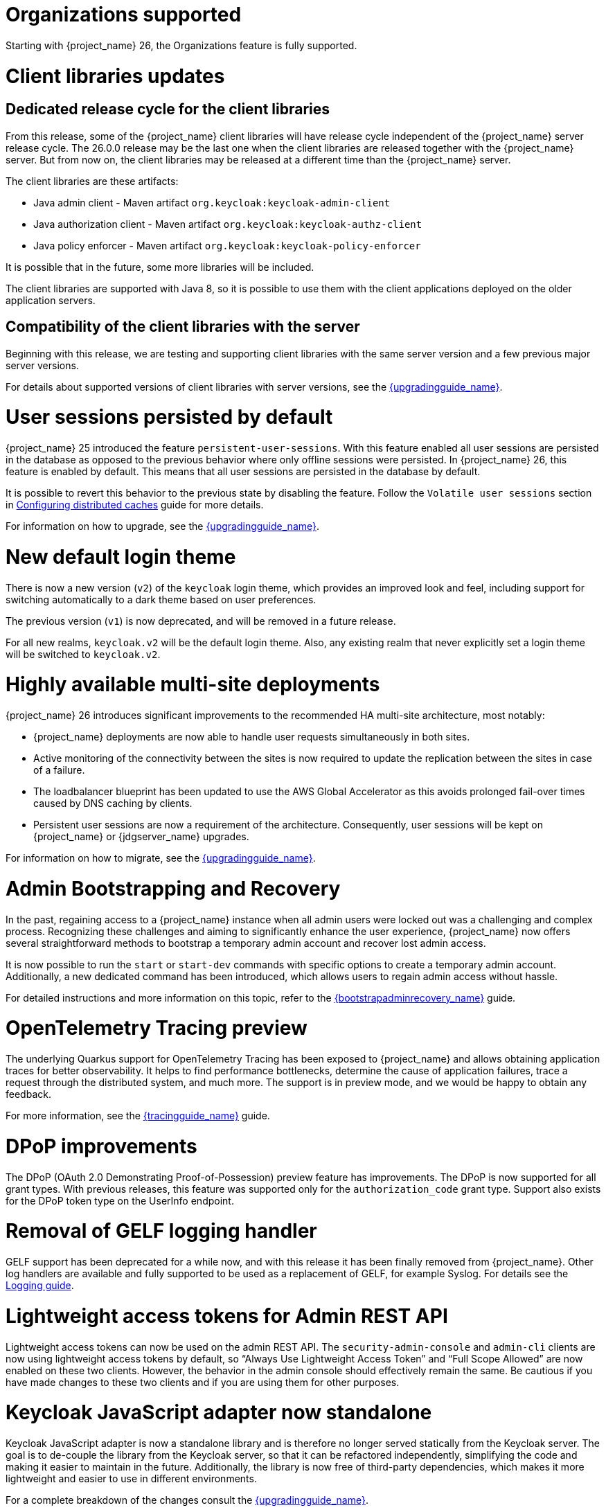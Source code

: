 = Organizations supported

Starting with {project_name} 26, the Organizations feature is fully supported.

= Client libraries updates

== Dedicated release cycle for the client libraries

From this release, some of the {project_name} client libraries will have release cycle independent of the {project_name} server release cycle. The 26.0.0 release may be the last one
when the client libraries are released together with the {project_name} server. But from now on, the client libraries may be released at a different time than the {project_name} server.

The client libraries are these artifacts:

* Java admin client - Maven artifact `org.keycloak:keycloak-admin-client`
* Java authorization client - Maven artifact `org.keycloak:keycloak-authz-client`
* Java policy enforcer - Maven artifact `org.keycloak:keycloak-policy-enforcer`

It is possible that in the future, some more libraries will be included.

The client libraries are supported with Java 8, so it is possible to use them with the client applications deployed on the older application servers.

== Compatibility of the client libraries with the server

Beginning with this release, we are testing and supporting client libraries with the same server version and a few previous major server versions.

For details about supported versions of client libraries with server versions, see the link:{upgradingguide_link}#_upgrade_client_libraries[{upgradingguide_name}].

= User sessions persisted by default

{project_name} 25 introduced the feature `persistent-user-sessions`. With this feature enabled all user sessions are persisted in the database as opposed to the previous behavior where only offline sessions were persisted.
In {project_name} 26, this feature is enabled by default. This means that all user sessions are persisted in the database by default.

It is possible to revert this behavior to the previous state by disabling the feature. Follow the `Volatile user sessions` section in https://www.keycloak.org/server/caching[Configuring distributed caches] guide for more details.

For information on how to upgrade, see the link:{upgradingguide_link}[{upgradingguide_name}].

= New default login theme

There is now a new version (`v2`) of the `keycloak` login theme, which provides an improved look and feel, including support for switching automatically to a dark theme based on user preferences.

The previous version (`v1`) is now deprecated, and will be removed in a future release.

For all new realms, `keycloak.v2` will be the default login theme.  Also, any existing realm that never explicitly set a login theme will be switched to `keycloak.v2`.

= Highly available multi-site deployments

{project_name} 26 introduces significant improvements to the recommended HA multi-site architecture, most notably:

- {project_name} deployments are now able to handle user requests simultaneously in both sites.

- Active monitoring of the connectivity between the sites is now required to update the replication between the sites in case of a failure.

- The loadbalancer blueprint has been updated to use the AWS Global Accelerator as this avoids prolonged fail-over times caused by DNS caching by clients.

- Persistent user sessions are now a requirement of the architecture. Consequently, user sessions will be kept
on {project_name} or {jdgserver_name} upgrades.

For information on how to migrate, see the link:{upgradingguide_link}[{upgradingguide_name}].

= Admin Bootstrapping and Recovery

In the past, regaining access to a {project_name} instance when all admin users were locked out was a challenging and complex process. Recognizing these challenges and aiming to significantly enhance the user experience, {project_name} now offers several straightforward methods to bootstrap a temporary admin account and recover lost admin access.

It is now possible to run the `start` or `start-dev` commands with specific options to create a temporary admin account. Additionally, a new dedicated command has been introduced, which allows users to regain admin access without hassle.

For detailed instructions and more information on this topic, refer to the link:{bootstrapadminrecovery_link}[{bootstrapadminrecovery_name}] guide.

= OpenTelemetry Tracing preview

The underlying Quarkus support for OpenTelemetry Tracing has been exposed to {project_name} and allows obtaining application traces for better observability.
It helps to find performance bottlenecks, determine the cause of application failures, trace a request through the distributed system, and much more.
The support is in preview mode, and we would be happy to obtain any feedback.

For more information, see the link:{tracingguide_link}[{tracingguide_name}] guide.

ifeval::[{project_community}==true]
= OpenID for Verifiable Credential Issuance

The OpenID for Verifiable Credential Issuance (OID4VCI) is still an experimental feature in {project_name}, but it was greatly improved in this release. You will find significant development and discussions
in the https://github.com/keycloak/kc-sig-fapi[Keycloak OAuth SIG]. Anyone from the Keycloak community is welcome to join.

Many thanks to all members of the OAuth SIG group for the participation on the development and discussions about this feature. Especially thanks to the
https://github.com/francis-pouatcha[Francis Pouatcha], https://github.com/Captain-P-Goldfish[Pascal Knüppel], https://github.com/tnorimat[Takashi Norimatsu],
https://github.com/IngridPuppet[Ingrid Kamga], https://github.com/wistefan[Stefan Wiedemann] and https://github.com/thomasdarimont[Thomas Darimont]
endif::[]

= DPoP improvements

The DPoP (OAuth 2.0 Demonstrating Proof-of-Possession) preview feature has improvements. The DPoP is now supported for all grant types.
With previous releases, this feature was supported only for the `authorization_code` grant type. Support also exists for the DPoP token type on the UserInfo endpoint.

ifeval::[{project_community}==true]
Many thanks to https://github.com/Captain-P-Goldfish[Pascal Knüppel] for the contribution.
endif::[]

= Removal of GELF logging handler

GELF support has been deprecated for a while now, and with this release it has been finally removed from {project_name}.
Other log handlers are available and fully supported to be used as a replacement of GELF, for example Syslog. For details
see the https://www.keycloak.org/server/logging[Logging guide].

= Lightweight access tokens for Admin REST API

Lightweight access tokens can now be used on the admin REST API. The `security-admin-console` and `admin-cli` clients are now using lightweight access tokens by default, so “Always Use Lightweight Access Token” and “Full Scope Allowed” are now enabled on these two clients. However, the behavior in the admin console should effectively remain the same. Be cautious if you have made changes to these two clients and if you are using them for other purposes.

= Keycloak JavaScript adapter now standalone

Keycloak JavaScript adapter is now a standalone library and is therefore no longer served statically from the Keycloak server. The goal is to de-couple the library from the Keycloak server, so that it can be refactored independently, simplifying the code and making it easier to maintain in the future. Additionally, the library is now free of third-party dependencies, which makes it more lightweight and easier to use in different environments.

For a complete breakdown of the changes consult the link:{upgradingguide_link}[{upgradingguide_name}].

= Hostname v1 feature removed

The deprecated hostname v1 feature was removed. This feature was deprecated in {project_name} 25 and replaced by hostname v2. If you are still using this feature, you must migrate to hostname v2. For more details, see the https://www.keycloak.org/server/hostname[Configuring the hostname (v2)] and https://www.keycloak.org/docs/latest/upgrading/#new-hostname-options[the initial migration guide].

= Automatic redirect from root to relative path

User is automatically redirected to the path where {project_name} is hosted when the `http-relative-path` property is specified.
It means when the relative path is set to `/auth`, and the user access `localhost:8080/`, the page is redirected to `localhost:8080/auth`.

The same applies to the management interface when the `http-management-relative-path` or `http-relative-path` property is specified.

It improves user experience as users no longer need to set the relative path to the URL explicitly.

= Persisting revoked access tokens across restarts

In this release, revoked access tokens are written to the database and reloaded when the cluster is restarted by default when using the embedded caches.

For information on how to migrate, see the link:{upgradingguide_link}[{upgradingguide_name}].

= Client Attribute condition in Client Policies

The condition based on the client-attribute was added into Client Policies. You can use condition to specify for the clients
with the specified client attribute having a specified value. It is possible to use either an AND or OR condition when evaluating this condition as mentioned in the documentation
for client policies.

ifeval::[{project_community}==true]
Many thanks to https://github.com/y-tabata[Yoshiyuki Tabata] for the contribution.
endif::[]

= Specify different log levels for log handlers

It is possible to specify log levels for all available log handlers, such as `console`, `file`, or `syslog`.
The more fine-grained approach provides the ability to control logging over the whole application and be tailored to your needs.

For more information, see the https://www.keycloak.org/server/logging[Logging guide].

= Proxy option removed

The deprecated `proxy` option was removed. This option was deprecated in {project_name} 24 and replaced by the `proxy-headers` option in combination with hostname options as needed. For more details, see https://www.keycloak.org/server/reverseproxy[using a reverse proxy] and https://www.keycloak.org/docs/latest/upgrading/index.html#deprecated-proxy-option[the initial migration guide].

= Option `proxy-trusted-addresses` added

The `proxy-trusted-addresses` can be used when the `proxy-headers` option is set to specify a allowlist of trusted proxy addresses. If the proxy address for a given request is not trusted, then the respective proxy header values will not be used.

= Option `proxy-protocol-enabled` added

The `proxy-protocol-enabled` option controls whether the server should use the HA PROXY protocol when serving requests from behind a proxy. When set to true, the remote address returned will be the one from the actual connecting client.

= Option to reload trust and key material added

The `https-certificates-reload-period` option can be set to define the reloading period of key store, trust store, and certificate files referenced by https-* options. Use -1 to disable reloading. Defaults to 1h (one hour).

= Options to configure cache max-count added

The `--cache-embedded-$\{CACHE_NAME}-max-count=` can be set to define an upper bound on the number of cache entries in the specified cache.

= The `https-trust-store-*` options have been undeprecated

Based on the community feedback, we decided to undeprecate `https-trust-store-*` options to allow better granularity in trusted certificates.

= The `java-keystore` key provider supports more algorithms and vault secrets

The `java-keystore` key provider, which allows loading a realm key from an external java keystore file, has been modified to manage all {project_name} algorithms. Besides, the keystore and key secrets, needed to retrieve the actual key from the store, can be configured using the link:{adminguide_link}#_vault-administration[vault]. Therefore a {project_name} realm can externalize any key to the encrypted file without sensitive data stored in the database.

For more information about this subject, see link:{adminguide_link}#realm_keys[Configuring realm keys].

= Adding support for ECDH-ES encryption key management algorithms

Now {project_name} allows configuring ECDH-ES, ECDH-ES+A128KW, ECDH-ES+A192KW or ECDH-ES+A256KW as the encryption key management algorithm for clients. The Key Agreement with Elliptic Curve Diffie-Hellman Ephemeral Static (ECDH-ES) specification introduces three new header parameters for the JWT: `epk`, `apu` and `apv`. Currently {project_name} implementation only manages the compulsory `epk` while the other two (which are optional) are never added to the header. For more information about those algorithms please refer to the link:https://datatracker.ietf.org/doc/html/rfc7518#section-4.6[JSON Web Algorithms (JWA)].

Also, a new key provider, `ecdh-generated`, is available to generate realm keys and support for ECDH algorithms is added into the Java KeyStore provider.

ifeval::[{project_community}==true]
Many thanks to https://github.com/justin-tay[Justin Tay] for the contribution.
endif::[]

= Support for multiple instances of a social broker in a realm

It is now possible to have multiple instances of the same social broker in a realm.

Most of the time a realm does not need multiple instances of the same social broker. But due to the introduction
of the `organization` feature, it should be possible to link different instances of the same social broker
to different organizations.

When creating a social broker, you should now provide an `Alias` and optionally a `Display name` just like any other
broker.

= New generalized event types for credentials

There are now generalized events for updating (`UPDATE_CREDENTIAL`) and removing (`REMOVE_CREDENTIAL`) a credential. The credential type is described in the `credential_type` attribute of the events. The new event types are supported by the Email Event Listener.

The following event types are now deprecated and will be removed in a future version: `UPDATE_PASSWORD`, `UPDATE_PASSWORD_ERROR`, `UPDATE_TOTP`, `UPDATE_TOTP_ERROR`, `REMOVE_TOTP`, `REMOVE_TOTP_ERROR`

= Customizable Footer in login Themes

The `template.ftl` file in the `base/login` and the `keycloak.v2/login` theme now allows to customize the footer
of the login box. This can be used to show common links or include custom scripts at the end of the page.

The new `footer.ftl` template provides a `content` macro that is rendered at the bottom of the "login box".

= Keycloak CR supports standard scheduling options

The Keycloak CR now exposes first class properties for controlling the scheduling of your Keycloak Pods.

For more details, see the
https://www.keycloak.org/operator/advanced-configuration[Operator Advanced Configuration].

= KeycloakRealmImport CR supports placeholder replacement

The KeycloakRealmImport CR now exposes `spec.placeholders` to create environment variables for placeholder replacement in the import.

For more details, see the
https://www.keycloak.org/operator/realm-import[Operator Realm Import].

= Configuring the LDAP Connection Pool

In this release, the LDAP connection pool configuration relies solely on system properties.

For more details, see link:{adminguide_link}#_ldap_connection_pool[Configuring the connection pool].

= Infinispan marshalling changes to Infinispan Protostream

Marshalling is the process of converting Java objects into bytes to send them across the network between {project_name} servers.
With {project_name} 26, we changed the marshalling format from JBoss Marshalling to Infinispan Protostream.

WARNING: JBoss Marshalling and Infinispan Protostream are not compatible with each other and incorrect usage may lead to data loss.
Consequently, all caches are cleared when upgrading to this version.

Infinispan Protostream is based on https://protobuf.dev/programming-guides/proto3/[Protocol Buffers] (proto 3), which has the advantage of backwards/forwards compatibility.

= Removal of OSGi metadata

Since all of the Java adapters that used OSGi metadata have been removed we have stopped generating OSGi metadata for our jars.

= Group-related events no longer fired when removing a realm

With the goal of improving the scalability of groups, they are now removed directly from the database when removing a realm.
As a consequence, group-related events like the `GroupRemovedEvent` are no longer fired when removing a realm.

For information on how to migrate, see the link:{upgradingguide_link}[{upgradingguide_name}].

= Identity Providers no longer available from the realm representation

As part of the improvements around the scalability of realms and organizations when they have many identity providers, the realm representation
no longer holds the list of identity providers. However, they are still available from the realm representation
when exporting a realm.

For information on how to migrate, see the link:{upgradingguide_link}[{upgradingguide_name}].

ifeval::[{project_community}==true]
= Securing Applications documentation converted into the guide format

The _Securing Applications and Services_ documentation was converted into the new format similar to the _Server Installation and Configuration_ documentation converted in the previous releases.
The documentation is now available under https://www.keycloak.org/guides[Keycloak Guides].
endif::[]

= Removal of legacy cookies

Keycloak no longer sends `_LEGACY` cookies, which where introduced as a work-around to older browsers not supporting
the `SameSite` flag on cookies.

The `_LEGACY` cookies also served another purpose, which was to allow login from an insecure context. Although, this is
not recommended at all in production deployments of Keycloak, it is fairly frequent to access Keycloak over `http` outside
of `localhost`. As an alternative to the `_LEGACY` cookies Keycloak now doesn't set the `secure` flag and sets `SameSite=Lax`
instead of `SameSite=None` when it detects an insecure context is used.

= Property `origin` in the `UserRepresentation` is deprecated

The `origin` property in the `UserRepresentation` is deprecated and planned to be removed in future releases.

Instead, prefer using the `federationLink` property to obtain the provider to which a user is linked with.
